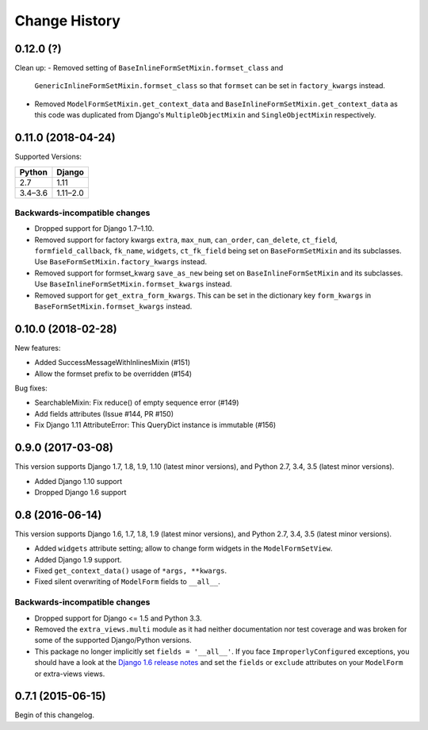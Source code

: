 Change History
==============

0.12.0 (?)
-------------------

Clean up:
- Removed setting of ``BaseInlineFormSetMixin.formset_class`` and
  ``GenericInlineFormSetMixin.formset_class`` so that ``formset`` can be set in
  ``factory_kwargs`` instead.
- Removed ``ModelFormSetMixin.get_context_data`` and
  ``BaseInlineFormSetMixin.get_context_data`` as this code was duplicated from
  Django's ``MultipleObjectMixin`` and ``SingleObjectMixin`` respectively.


0.11.0 (2018-04-24)
-------------------
Supported Versions:

======== ==========
Python     Django
======== ==========
2.7      1.11
3.4–3.6  1.11–2.0
======== ==========

Backwards-incompatible changes
~~~~~~~~~~~~~~~~~~~~~~~~~~~~~~
- Dropped support for Django 1.7–1.10.
- Removed support for factory kwargs ``extra``, ``max_num``, ``can_order``,
  ``can_delete``, ``ct_field``, ``formfield_callback``, ``fk_name``,
  ``widgets``, ``ct_fk_field`` being set on ``BaseFormSetMixin`` and its
  subclasses. Use ``BaseFormSetMixin.factory_kwargs`` instead.
- Removed support for formset_kwarg ``save_as_new`` being set on
  ``BaseInlineFormSetMixin`` and its subclasses. Use
  ``BaseInlineFormSetMixin.formset_kwargs`` instead.
- Removed support for ``get_extra_form_kwargs``. This can be set in the
  dictionary key ``form_kwargs`` in ``BaseFormSetMixin.formset_kwargs`` instead.

0.10.0 (2018-02-28)
------------------
New features:

- Added SuccessMessageWithInlinesMixin (#151)
- Allow the formset prefix to be overridden (#154)

Bug fixes:

- SearchableMixin: Fix reduce() of empty sequence error (#149)
- Add fields attributes (Issue #144, PR #150)
- Fix Django 1.11 AttributeError: This QueryDict instance is immutable (#156)

0.9.0 (2017-03-08)
------------------
This version supports Django 1.7, 1.8, 1.9, 1.10 (latest minor versions), and Python 2.7, 3.4, 3.5 (latest minor versions).

- Added Django 1.10 support 
- Dropped Django 1.6 support

0.8 (2016-06-14)
----------------

This version supports Django 1.6, 1.7, 1.8, 1.9 (latest minor versions), and Python 2.7, 3.4, 3.5 (latest minor versions).

- Added ``widgets`` attribute setting; allow to change form widgets in the ``ModelFormSetView``.
- Added Django 1.9 support.
- Fixed ``get_context_data()`` usage of ``*args, **kwargs``.
- Fixed silent overwriting of ``ModelForm`` fields to ``__all__``.


Backwards-incompatible changes
~~~~~~~~~~~~~~~~~~~~~~~~~~~~~~

- Dropped support for Django <= 1.5 and Python 3.3.
- Removed the ``extra_views.multi`` module as it had neither documentation nor
  test coverage and was broken for some of the supported Django/Python versions.
- This package no longer implicitly set ``fields = '__all__'``.
  If you face ``ImproperlyConfigured`` exceptions, you should have a look at the
  `Django 1.6 release notes`_ and set the ``fields`` or ``exclude`` attributes
  on your ``ModelForm`` or extra-views views.

.. _Django 1.6 release notes: https://docs.djangoproject.com/en/stable/releases/1.6/#modelform-without-fields-or-exclude


0.7.1 (2015-06-15)
------------------
Begin of this changelog.
